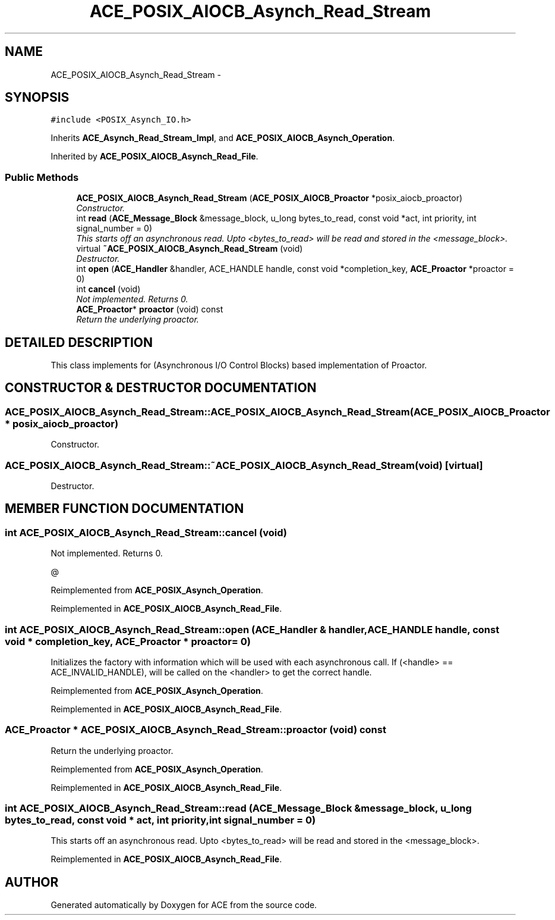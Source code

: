 .TH ACE_POSIX_AIOCB_Asynch_Read_Stream 3 "5 Oct 2001" "ACE" \" -*- nroff -*-
.ad l
.nh
.SH NAME
ACE_POSIX_AIOCB_Asynch_Read_Stream \- 
.SH SYNOPSIS
.br
.PP
\fC#include <POSIX_Asynch_IO.h>\fR
.PP
Inherits \fBACE_Asynch_Read_Stream_Impl\fR, and \fBACE_POSIX_AIOCB_Asynch_Operation\fR.
.PP
Inherited by \fBACE_POSIX_AIOCB_Asynch_Read_File\fR.
.PP
.SS Public Methods

.in +1c
.ti -1c
.RI "\fBACE_POSIX_AIOCB_Asynch_Read_Stream\fR (\fBACE_POSIX_AIOCB_Proactor\fR *posix_aiocb_proactor)"
.br
.RI "\fIConstructor.\fR"
.ti -1c
.RI "int \fBread\fR (\fBACE_Message_Block\fR &message_block, u_long bytes_to_read, const void *act, int priority, int signal_number = 0)"
.br
.RI "\fIThis starts off an asynchronous read. Upto <bytes_to_read> will be read and stored in the <message_block>.\fR"
.ti -1c
.RI "virtual \fB~ACE_POSIX_AIOCB_Asynch_Read_Stream\fR (void)"
.br
.RI "\fIDestructor.\fR"
.ti -1c
.RI "int \fBopen\fR (\fBACE_Handler\fR &handler, ACE_HANDLE handle, const void *completion_key, \fBACE_Proactor\fR *proactor = 0)"
.br
.ti -1c
.RI "int \fBcancel\fR (void)"
.br
.RI "\fINot implemented. Returns 0.\fR"
.ti -1c
.RI "\fBACE_Proactor\fR* \fBproactor\fR (void) const"
.br
.RI "\fIReturn the underlying proactor.\fR"
.in -1c
.SH DETAILED DESCRIPTION
.PP 
This class implements  for  (Asynchronous I/O Control Blocks) based implementation of Proactor. 
.PP
.SH CONSTRUCTOR & DESTRUCTOR DOCUMENTATION
.PP 
.SS ACE_POSIX_AIOCB_Asynch_Read_Stream::ACE_POSIX_AIOCB_Asynch_Read_Stream (\fBACE_POSIX_AIOCB_Proactor\fR * posix_aiocb_proactor)
.PP
Constructor.
.PP
.SS ACE_POSIX_AIOCB_Asynch_Read_Stream::~ACE_POSIX_AIOCB_Asynch_Read_Stream (void)\fC [virtual]\fR
.PP
Destructor.
.PP
.SH MEMBER FUNCTION DOCUMENTATION
.PP 
.SS int ACE_POSIX_AIOCB_Asynch_Read_Stream::cancel (void)
.PP
Not implemented. Returns 0.
.PP
@ 
.PP
Reimplemented from \fBACE_POSIX_Asynch_Operation\fR.
.PP
Reimplemented in \fBACE_POSIX_AIOCB_Asynch_Read_File\fR.
.SS int ACE_POSIX_AIOCB_Asynch_Read_Stream::open (\fBACE_Handler\fR & handler, ACE_HANDLE handle, const void * completion_key, \fBACE_Proactor\fR * proactor = 0)
.PP
Initializes the factory with information which will be used with each asynchronous call. If (<handle> == ACE_INVALID_HANDLE),  will be called on the <handler> to get the correct handle. 
.PP
Reimplemented from \fBACE_POSIX_Asynch_Operation\fR.
.PP
Reimplemented in \fBACE_POSIX_AIOCB_Asynch_Read_File\fR.
.SS \fBACE_Proactor\fR * ACE_POSIX_AIOCB_Asynch_Read_Stream::proactor (void) const
.PP
Return the underlying proactor.
.PP
Reimplemented from \fBACE_POSIX_Asynch_Operation\fR.
.PP
Reimplemented in \fBACE_POSIX_AIOCB_Asynch_Read_File\fR.
.SS int ACE_POSIX_AIOCB_Asynch_Read_Stream::read (\fBACE_Message_Block\fR & message_block, u_long bytes_to_read, const void * act, int priority, int signal_number = 0)
.PP
This starts off an asynchronous read. Upto <bytes_to_read> will be read and stored in the <message_block>.
.PP
Reimplemented in \fBACE_POSIX_AIOCB_Asynch_Read_File\fR.

.SH AUTHOR
.PP 
Generated automatically by Doxygen for ACE from the source code.